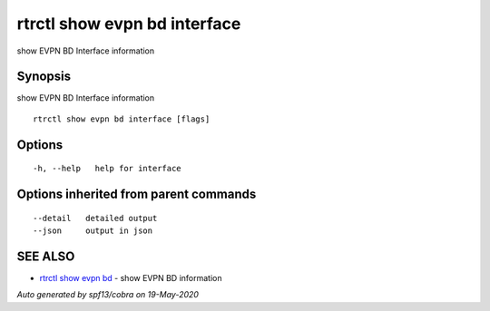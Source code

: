 .. _rtrctl_show_evpn_bd_interface:

rtrctl show evpn bd interface
-----------------------------

show EVPN BD Interface information

Synopsis
~~~~~~~~


show EVPN BD Interface information

::

  rtrctl show evpn bd interface [flags]

Options
~~~~~~~

::

  -h, --help   help for interface

Options inherited from parent commands
~~~~~~~~~~~~~~~~~~~~~~~~~~~~~~~~~~~~~~

::

      --detail   detailed output
      --json     output in json

SEE ALSO
~~~~~~~~

* `rtrctl show evpn bd <rtrctl_show_evpn_bd.rst>`_ 	 - show EVPN BD information

*Auto generated by spf13/cobra on 19-May-2020*
